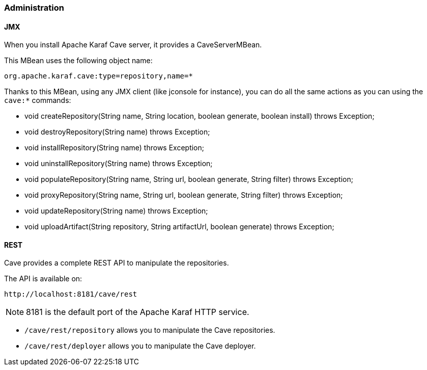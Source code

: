 //
// Licensed under the Apache License, Version 2.0 (the "License");
// you may not use this file except in compliance with the License.
// You may obtain a copy of the License at
//
//      http://www.apache.org/licenses/LICENSE-2.0
//
// Unless required by applicable law or agreed to in writing, software
// distributed under the License is distributed on an "AS IS" BASIS,
// WITHOUT WARRANTIES OR CONDITIONS OF ANY KIND, either express or implied.
// See the License for the specific language governing permissions and
// limitations under the License.
//

=== Administration

==== JMX

When you install Apache Karaf Cave server, it provides a CaveServerMBean.

This MBean uses the following object name:

----
org.apache.karaf.cave:type=repository,name=*
----

Thanks to this MBean, using any JMX client (like jconsole for instance), you can do all the same actions as you can using the `cave:*` commands:

* void createRepository(String name, String location, boolean generate, boolean install) throws Exception;
* void destroyRepository(String name) throws Exception;
* void installRepository(String name) throws Exception;
* void uninstallRepository(String name) throws Exception;
* void populateRepository(String name, String url, boolean generate, String filter) throws Exception;
* void proxyRepository(String name, String url, boolean generate, String filter) throws Exception;
* void updateRepository(String name) throws Exception;
* void uploadArtifact(String repository, String artifactUrl, boolean generate) throws Exception;

==== REST

Cave provides a complete REST API to manipulate the repositories.

The API is available on:

----
http://localhost:8181/cave/rest
----

[NOTE]
====
8181 is the default port of the Apache Karaf HTTP service.
====

* `/cave/rest/repository` allows you to manipulate the Cave repositories.
* `/cave/rest/deployer` allows you to manipulate the Cave deployer.
